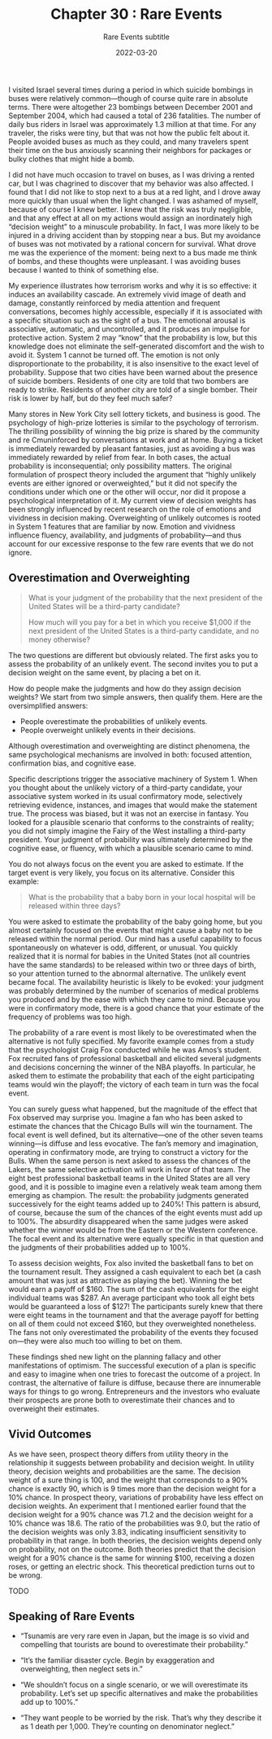 #+TITLE: Chapter 30 : Rare Events
#+SUBTITLE: Rare Events subtitle
#+DATE: 2022-03-20

I visited Israel several times during a period in which suicide bombings in buses were relatively common—though of course quite rare in absolute terms. There were altogether 23 bombings between December 2001 and September 2004, which had caused a total of 236 fatalities. The number of daily bus riders in Israel was approximately 1.3 million at that time. For any traveler, the risks were tiny, but that was not how the public felt about it. People avoided buses as much as they could, and many travelers spent their time on the bus anxiously scanning their neighbors for packages or bulky clothes that might hide a bomb.

I did not have much occasion to travel on buses, as I was driving a rented car, but I was chagrined to discover that my behavior was also affected. I found that I did not like to stop next to a bus at a red light, and I drove away more quickly than usual when the light changed. I was ashamed of myself, because of course I knew better. I knew that the risk was truly negligible, and that any effect at all on my actions would assign an inordinately high “decision weight” to a minuscule probability. In fact, I was more likely to be injured in a driving accident than by stopping near a bus. But my avoidance of buses was not motivated by a rational concern for survival. What drove me was the experience of the moment: being next to a bus made me think of bombs, and these thoughts were unpleasant. I was avoiding buses because I wanted to think of something else.

My experience illustrates how terrorism works and why it is so effective: it induces an availability cascade. An extremely vivid image of death and damage, constantly reinforced by media attention and frequent conversations, becomes highly accessible, especially if it is associated with a specific situation such as the sight of a bus. The emotional arousal is associative, automatic, and uncontrolled, and it produces an impulse for protective action. System 2 may “know” that the probability is low, but this knowledge does not eliminate the self-generated discomfort and the wish to avoid it. System 1 cannot be turned off. The emotion is not only disproportionate to the probability, it is also insensitive to the exact level of probability. Suppose that two cities have been warned about the presence of suicide bombers. Residents of one city are told that two bombers are ready to strike. Residents of another city are told of a single bomber. Their risk is lower by half, but do they feel much safer?

Many stores in New York City sell lottery tickets, and business is good. The psychology of high-prize lotteries is similar to the psychology of terrorism. The thrilling possibility of winning the big prize is shared by the community and re Cmuninforced by conversations at work and at home. Buying a ticket is immediately rewarded by pleasant fantasies, just as avoiding a bus was immediately rewarded by relief from fear. In both cases, the actual probability is inconsequential; only possibility matters. The original formulation of prospect theory included the argument that “highly unlikely events are either ignored or overweighted,” but it did not specify the conditions under which one or the other will occur, nor did it propose a psychological interpretation of it. My current view of decision weights has been strongly influenced by recent research on the role of emotions and vividness in decision making. Overweighting of unlikely outcomes is rooted in System 1 features that are familiar by now. Emotion and vividness influence fluency, availability, and judgments of probability—and thus account for our excessive response to the few rare events that we do not ignore.

** Overestimation and Overweighting

#+BEGIN_QUOTE
What is your judgment of the probability that the next president of the United States will be a third-party candidate?

How much will you pay for a bet in which you receive $1,000 if the next president of the United States is a third-party candidate, and no money otherwise?
#+END_QUOTE


The two questions are different but obviously related. The first asks you to assess the probability of an unlikely event. The second invites you to put a decision weight on the same event, by placing a bet on it.

How do people make the judgments and how do they assign decision weights? We start from two simple answers, then qualify them. Here are the oversimplified answers:

- People overestimate the probabilities of unlikely events.
- People overweight unlikely events in their decisions.

Although overestimation and overweighting are distinct phenomena, the same psychological mechanisms are involved in both: focused attention, confirmation bias, and cognitive ease.

Specific descriptions trigger the associative machinery of System 1. When you thought about the unlikely victory of a third-party candidate, your associative system worked in its usual confirmatory mode, selectively retrieving evidence, instances, and images that would make the statement true. The process was biased, but it was not an exercise in fantasy. You looked for a plausible scenario that conforms to the constraints of reality; you did not simply imagine the Fairy of the West installing a third-party president. Your judgment of probability was ultimately determined by the cognitive ease, or fluency, with which a plausible scenario came to mind.

You do not always focus on the event you are asked to estimate. If the target event is very likely, you focus on its alternative. Consider this example:

#+BEGIN_QUOTE
What is the probability that a baby born in your local hospital will be released within three days?
#+END_QUOTE

You were asked to estimate the probability of the baby going home, but you almost certainly focused on the events that might cause a baby not to be released within the normal period. Our mind has a useful capability to focus spontaneously on whatever is odd, different, or unusual. You quickly realized that it is normal for babies in the United States (not all countries have the same standards) to be released within two or three days of birth, so your attention turned to the abnormal alternative. The unlikely event became focal. The availability heuristic is likely to be evoked: your judgment was probably determined by the number of scenarios of medical problems you produced and by the ease with which they came to mind. Because you were in confirmatory mode, there is a good chance that your estimate of the frequency of problems was too high.

The probability of a rare event is most likely to be overestimated when the alternative is not fully specified. My favorite example comes from a study that the psychologist Craig Fox conducted while he was Amos’s student. Fox recruited fans of professional basketball and elicited several judgments and decisions concerning the winner of the NBA playoffs. In particular, he asked them to estimate the probability that each of the eight participating teams would win the playoff; the victory of each team in turn was the focal event.

You can surely guess what happened, but the magnitude of the effect that Fox observed may surprise you. Imagine a fan who has been asked to estimate the chances that the Chicago Bulls will win the tournament. The focal event is well defined, but its alternative—one of the other seven teams winning—is diffuse and less evocative. The fan’s memory and imagination, operating in confirmatory mode, are trying to construct a victory for the Bulls. When the same person is next asked to assess the chances of the Lakers, the same selective activation will work in favor of that team. The eight best professional basketball teams in the United States are all very good, and it is possible to imagine even a relatively weak team among them emerging as champion. The result: the probability judgments generated successively for the eight teams added up to 240%! This pattern is absurd, of course, because the sum of the chances of the eight events must add up to 100%. The absurdity disappeared when the same judges were asked whether the winner would be from the Eastern or the Western conference. The focal event and its alternative were equally specific in that question and the judgments of their probabilities added up to 100%.

To assess decision weights, Fox also invited the basketball fans to bet on the tournament result. They assigned a cash equivalent to each bet (a cash amount that was just as attractive as playing the bet). Winning the bet would earn a payoff of $160. The sum of the cash equivalents for the eight individual teams was $287. An average participant who took all eight bets would be guaranteed a loss of $127! The participants surely knew that there were eight teams in the tournament and that the average payoff for betting on all of them could not exceed $160, but they overweighted nonetheless. The fans not only overestimated the probability of the events they focused on—they were also much too willing to bet on them.

These findings shed new light on the planning fallacy and other manifestations of optimism. The successful execution of a plan is specific and easy to imagine when one tries to forecast the outcome of a project. In contrast, the alternative of failure is diffuse, because there are innumerable ways for things to go wrong. Entrepreneurs and the investors who evaluate their prospects are prone both to overestimate their chances and to overweight their estimates.

** Vivid Outcomes

As we have seen, prospect theory differs from utility theory in the relationship it suggests between probability and decision weight. In utility theory, decision weights and probabilities are the same. The decision weight of a sure thing is 100, and the weight that corresponds to a 90% chance is exactly 90, which is 9 times more than the decision weight for a 10% chance. In prospect theory, variations of probability have less effect on decision weights. An experiment that I mentioned earlier found that the decision weight for a 90% chance was 71.2 and the decision weight for a 10% chance was 18.6. The ratio of the probabilities was 9.0, but the ratio of the decision weights was only 3.83, indicating insufficient sensitivity to probability in that range. In both theories, the decision weights depend only on probability, not on the outcome. Both theories predict that the decision weight for a 90% chance is the same for winning $100, receiving a dozen roses, or getting an electric shock. This theoretical prediction turns out to be wrong.

TODO

** Speaking of Rare Events

- “Tsunamis are very rare even in Japan, but the image is so vivid and compelling that tourists are bound to overestimate their probability.”

- “It’s the familiar disaster cycle. Begin by exaggeration and overweighting, then neglect sets in.”

- “We shouldn’t focus on a single scenario, or we will overestimate its probability. Let’s set up specific alternatives and make the probabilities add up to 100%.”

- “They want people to be worried by the risk. That’s why they describe it as 1 death per 1,000. They’re counting on denominator neglect.”
